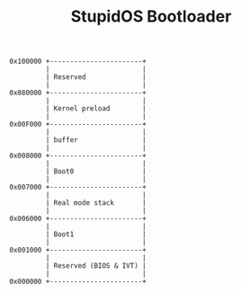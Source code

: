 #+TITLE: StupidOS Bootloader

#+begin_src
0x100000 +-----------------------+
         |                       |
         | Reserved              |
         |                       |
0x080000 +-----------------------+
         |                       |
         | Kernel preload        |
         |                       |
0x00F000 +-----------------------+
         |                       |
         | buffer                |  
         |                       |
0x008000 +-----------------------+
         |                       |
         | Boot0                 |
         |                       |
0x007000 +-----------------------+
         |                       |
         | Real mode stack       |
         |                       |
0x006000 +-----------------------+
         |                       |
         | Boot1                 |
         |                       |
0x001000 +-----------------------+
         |                       |
         | Reserved (BIOS & IVT) |
         |                       |
0x000000 +-----------------------+
#+end_src
